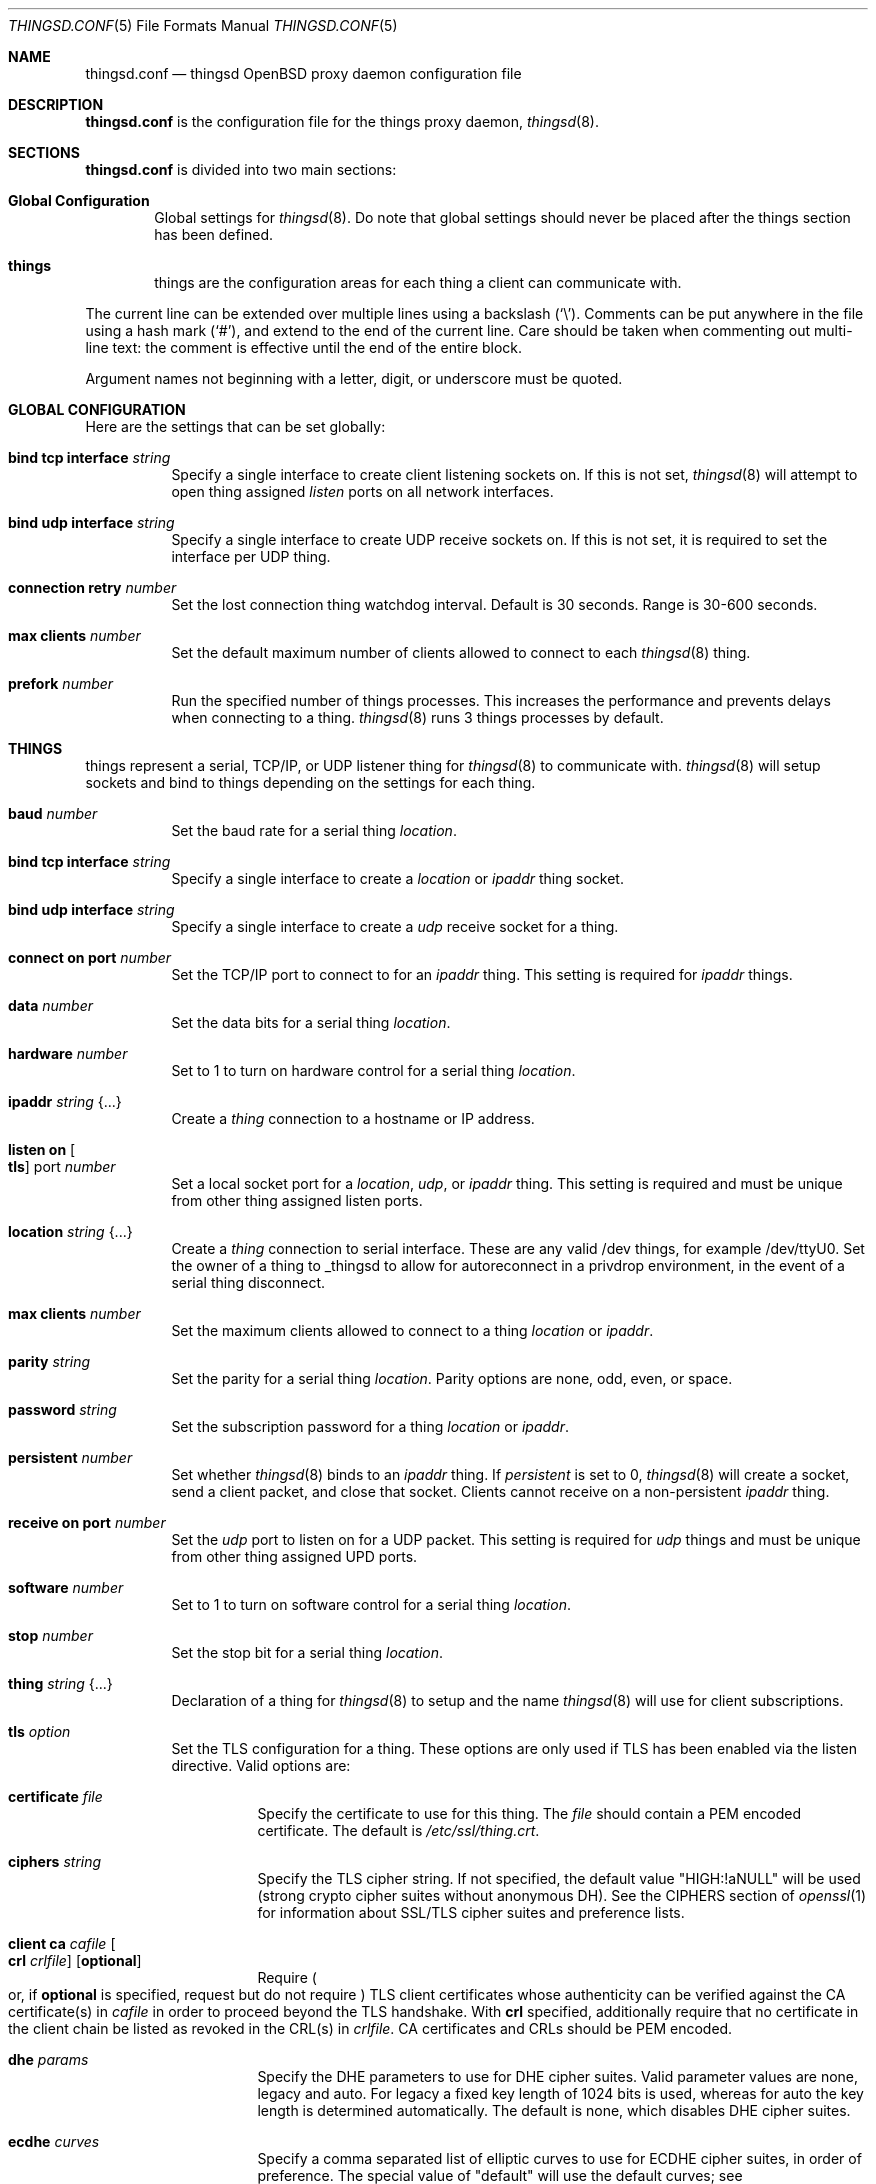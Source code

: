 .\"
.\" Copyright (c) 2016-2019 Tracey Emery <tracey@traceyemery.net>
.\"
.\" Permission to use, copy, modify, and distribute this software for any
.\" purpose with or without fee is hereby granted, provided that the above
.\" copyright notice and this permission notice appear in all copies.
.\"
.\" THE SOFTWARE IS PROVIDED "AS IS" AND THE AUTHOR DISCLAIMS ALL WARRANTIES
.\" WITH REGARD TO THIS SOFTWARE INCLUDING ALL IMPLIED WARRANTIES OF
.\" MERCHANTABILITY AND FITNESS. IN NO EVENT SHALL THE AUTHOR BE LIABLE FOR
.\" ANY SPECIAL, DIRECT, INDIRECT, OR CONSEQUENTIAL DAMAGES OR ANY DAMAGES
.\" WHATSOEVER RESULTING FROM LOSS OF USE, DATA OR PROFITS, WHETHER IN AN
.\" ACTION OF CONTRACT, NEGLIGENCE OR OTHER TORTIOUS ACTION, ARISING OUT OF
.\" OR IN CONNECTION WITH THE USE OR PERFORMANCE OF THIS SOFTWARE.
.\"
.Dd $Mdocdate: December 19 2018 $
.Dt THINGSD.CONF 5
.Os
.Sh NAME
.Nm thingsd.conf
.Nd thingsd OpenBSD proxy daemon configuration file
.Sh DESCRIPTION
.Nm
is the configuration file for the things proxy daemon,
.Xr thingsd 8 .
.Sh SECTIONS
.Nm
is divided into two main sections:
.Bl -tag -width xxxx
.It Sy Global Configuration
Global settings for
.Xr thingsd 8 .
Do note that global settings should never be placed after the things section
has been defined.
.It Sy things
things are the configuration areas for each thing a client can communicate
with.
.El
.Pp
The current line can be extended over multiple lines using a backslash
.Pq Sq \e .
Comments can be put anywhere in the file using a hash mark
.Pq Sq # ,
and extend to the end of the current line.
Care should be taken when commenting out multi-line text:
the comment is effective until the end of the entire block.
.Pp
Argument names not beginning with a letter, digit, or underscore
must be quoted.
.Sh GLOBAL CONFIGURATION
Here are the settings that can be set globally:
.Bl -tag -width Ds
.It Ic bind tcp interface Ar string
Specify a single interface to create client listening sockets on.
If this is not set,
.Xr thingsd 8
will attempt to open thing assigned
.Ar listen
ports on all network interfaces.
.It Ic bind udp interface Ar string
Specify a single interface to create UDP receive sockets on.
If this is not set, it is required to set the interface per UDP thing.
.It Ic connection retry Ar number
Set the lost connection thing watchdog interval.
Default is 30 seconds.
Range is 30-600 seconds.
.It Ic max clients Ar number
Set the default maximum number of clients allowed to connect to each
.Xr thingsd 8 thing.
.It Ic prefork Ar number
Run the specified number of things processes.
This increases the performance and prevents delays when connecting to a thing.
.Xr thingsd 8
runs 3 things processes by default.
.El
.Sh THINGS
things represent a serial, TCP/IP, or UDP listener thing for
.Xr thingsd 8
to communicate with.
.Xr thingsd 8
will setup sockets and bind to things depending on the settings for each
thing.
.Bl -tag -width Ds
.It Ic baud Ar number
Set the baud rate for a serial thing
.Ar location .
.It Ic bind tcp interface Ar string
Specify a single interface to create a
.Ar location
or
.Ar ipaddr
thing socket.
.It Ic bind udp interface Ar string
Specify a single interface to create a
.Ar udp
receive socket for a thing.
.It Ic connect on port Ar number
Set the TCP/IP port to connect to for an
.Ar ipaddr
thing.
This setting is required for
.Ar ipaddr
things.
.It Ic data Ar number
Set the data bits for a serial thing
.Ar location .
.It Ic hardware Ar number
Set to 1 to turn on hardware control for a serial thing
.Ar location .
.It Ic ipaddr Ar string Brq ...
Create a
.Ar thing
connection to a hostname or IP address.
.It Ic listen on Oo Ic tls Oc port Ar number
Set a local socket port for a
.Ar location ,
.Ar udp ,
or
.Ar ipaddr
thing.
This setting is required and must be unique from other thing assigned listen
ports.
.It Ic location Ar string Brq ...
Create a
.Ar thing
connection to serial interface.
These are any valid /dev things, for example /dev/ttyU0.
Set the owner of a thing to _thingsd to allow for autoreconnect in
a privdrop environment, in the event of a serial thing disconnect.
.It Ic max clients Ar number
Set the maximum clients allowed to connect to a thing
.Ar location
or
.Ar ipaddr .
.It Ic parity Ar string
Set the parity for a serial thing
.Ar location .
Parity options are none, odd, even, or space.
.It Ic password Ar string
Set the subscription password for a thing
.Ar location
or
.Ar ipaddr  .
.It Ic persistent Ar number
Set whether
.Xr thingsd 8
binds to an
.Ar ipaddr
thing.
If
.Ar persistent
is set to 0,
.Xr thingsd 8
will create a socket, send a client packet, and close that socket.
Clients cannot receive on a non-persistent
.Ar ipaddr
thing.
.It Ic receive on port Ar number
Set the
.Ar udp
port to listen on for a UDP packet.
This setting is required for
.Ar udp
things and must be unique from other thing assigned UPD ports.
.It Ic software Ar number
Set to 1 to turn on software control for a serial thing
.Ar location .
.It Ic stop Ar number
Set the stop bit for a serial thing
.Ar location .
.It Ic thing Ar string Brq ...
Declaration of a thing for
.Xr thingsd 8
to setup and the name
.Xr thingsd 8
will use for client subscriptions.
.It Ic tls Ar option
Set the TLS configuration for a thing.
These options are only used if TLS has been enabled via the listen directive.
Valid options are:
.Bl -tag -width Ds
.It Ic certificate Ar file
Specify the certificate to use for this thing.
The
.Ar file
should contain a PEM encoded certificate.
The default is
.Pa /etc/ssl/thing.crt .
.It Ic ciphers Ar string
Specify the TLS cipher string.
If not specified, the default value
.Qq HIGH:!aNULL
will be used (strong crypto cipher suites without anonymous DH).
See the CIPHERS section of
.Xr openssl 1
for information about SSL/TLS cipher suites and preference lists.
.It Ic client ca Ar cafile Oo Ic crl Ar crlfile Oc Op Ic optional
Require
.Po
or, if
.Ic optional
is specified, request but do not require
.Pc
TLS client certificates whose authenticity can be verified
against the CA certificate(s) in
.Ar cafile
in order to proceed beyond the TLS handshake.
With
.Ic crl
specified, additionally require that no certificate in the client chain be
listed as revoked in the CRL(s) in
.Ar crlfile .
CA certificates and CRLs should be PEM encoded.
.It Ic dhe Ar params
Specify the DHE parameters to use for DHE cipher suites.
Valid parameter values are none, legacy and auto.
For legacy a fixed key length of 1024 bits is used, whereas for auto the key
length is determined automatically.
The default is none, which disables DHE cipher suites.
.It Ic ecdhe Ar curves
Specify a comma separated list of elliptic curves to use for ECDHE cipher suites,
in order of preference.
The special value of "default" will use the default curves; see
.Xr tls_config_set_ecdhecurves 3
for further details.
.It Ic key Ar file
Specify the private key to use for this thing.
The
.Ar file
should contain a PEM encoded private key and reside outside of the
.Xr chroot 2
root directory of
.Nm httpd .
The default is
.Pa /etc/ssl/private/thing.key .
.It Ic ocsp Ar file
Specify an OCSP response to be stapled during TLS handshakes
with this thing.
The
.Ar file
should contain a DER-format OCSP response retrieved from an
OCSP server for the
.Ar certificate
in use,
and can be created using
.Xr ocspcheck 8 .
The path to
.Ar file
is not relative to the chroot.
If the OCSP response in
.Ar file
is empty, OCSP stapling will not be used.
The default is to not use OCSP stapling.
.It Ic protocols Ar string
Specify the TLS protocols to enable for this thing.
If not specified, the value
.Qq default
will be used (secure protocols; TLSv1.2-only).
Refer to the
.Xr tls_config_parse_protocols 3
function for other valid protocol string values.
.El
.It Ic udp Ar string Brq ...
Create a
.Ar thing
which listens for user datagram protocol packets.
.El
.Sh FILES
.Bl -tag -width Ds -compact
.It Pa /etc/thingsd.conf
.Xr thingsd 8 configuration file.
.El
.Sh EXAMPLES
This configuration file would create a serial thing and a TCP/IP host thing.
.Bd -literal -offset indent

#
# Global Options
#

prefork 5

max clients 10

max suscriptions 5

thing "serial_thing" {
	location "/dev/ttyU0" {
		listen on tls port 50060
		baud 9600
		max clients 1
		data 8
		parity "none"
		stop 1
		tls certificate "/etc/ssl/my_thing.crt"
		tls key "/etc/ssl/private/my_thing.key"
		#no password required for our one allowed client
	}
}

thing "ipaddr_thing" {
	ipaddr "10.0.0.1" {
		connect on port 8080
		listen on port 50000
		password "password"
	}
}

thing "udp_thing" {
	udp "my_name" {
		receive on port 8095
		listen on port 50010
		password "password"
	}
}
.Ed
.Sh SEE ALSO
.Xr thingsctl 8 ,
.Xr thingsd 8
.Sh HISTORY
The
.Nm
file format first appeared with busybeed development on
.Ox 5.9 .
.Sh AUTHORS
.An -nosplit
The
.Xr thingsd 8
program was written by
.An Tracey Emery Aq Mt tracey@traceyemery.net .
